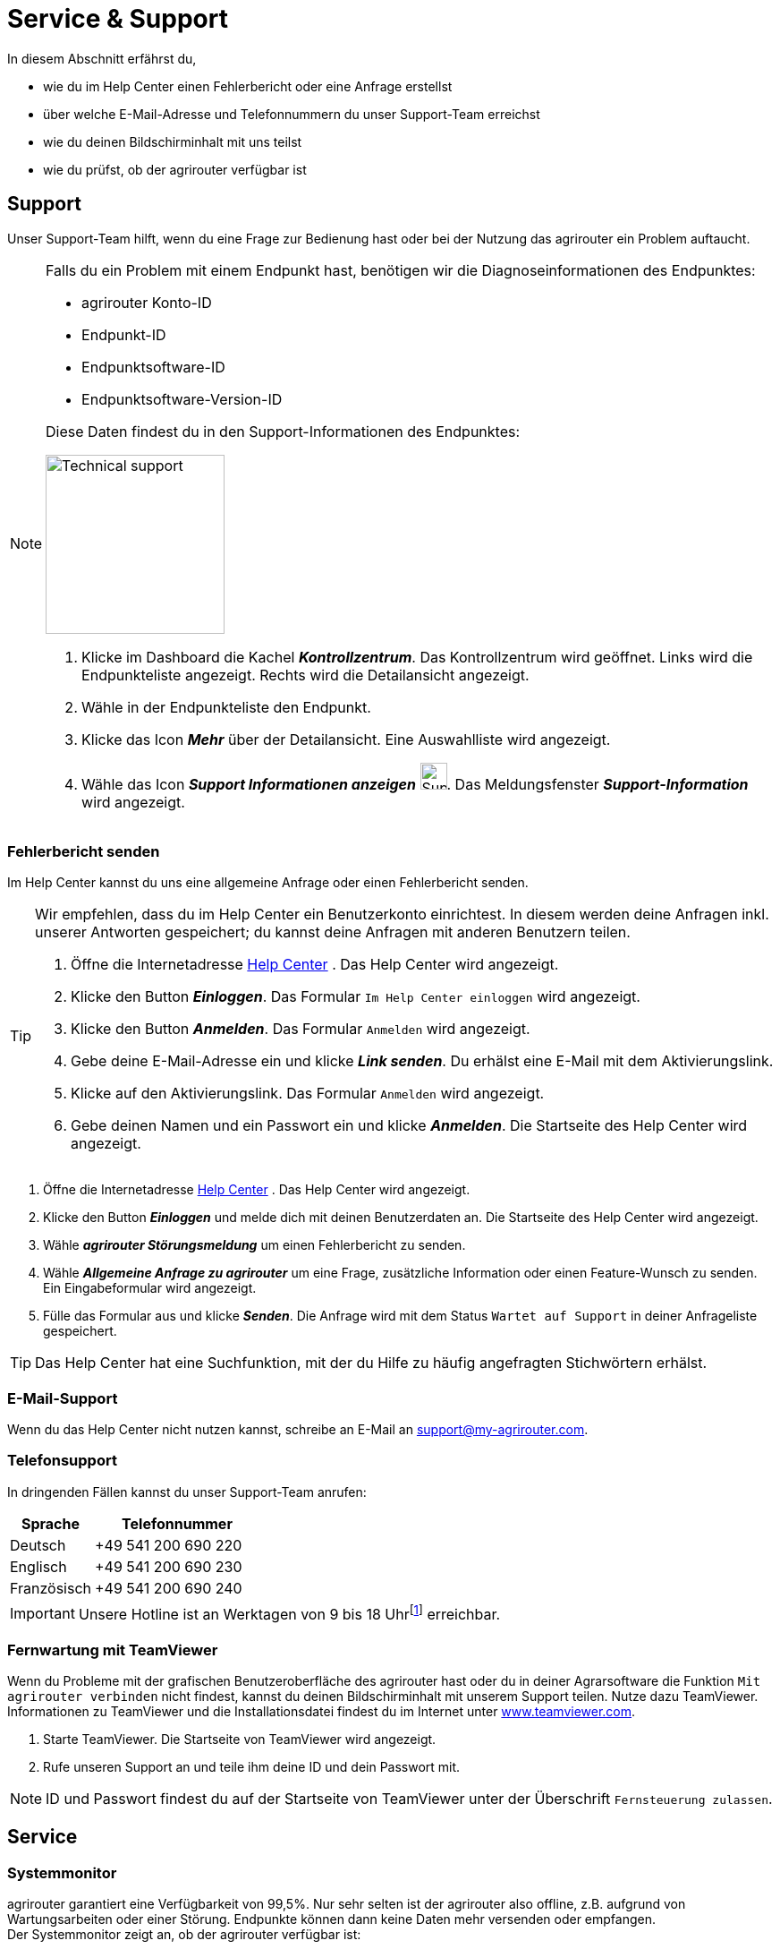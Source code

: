 :imagesdir: _images/
:icons: font

= Service & Support

In diesem Abschnitt erfährst du,

* wie du im Help Center einen Fehlerbericht oder eine Anfrage erstellst
* über welche E-Mail-Adresse und Telefonnummern du unser Support-Team erreichst
* wie du deinen Bildschirminhalt mit uns teilst
* wie du prüfst, ob der agrirouter verfügbar ist

[#support]
== Support

Unser Support-Team hilft, wenn du eine Frage zur Bedienung hast oder bei der Nutzung das agrirouter ein Problem auftaucht.

[NOTE]
====
Falls du ein Problem mit einem Endpunkt hast, benötigen wir die Diagnoseinformationen des Endpunktes:

* agrirouter Konto-ID
* Endpunkt-ID
* Endpunktsoftware-ID
* Endpunktsoftware-Version-ID

Diese Daten findest du in den Support-Informationen des Endpunktes:

[.float-group]
--
image::ar_endpoint-techsupport.png[Technical support, 200, float=right]

. Klicke im Dashboard die Kachel *_Kontrollzentrum_*.
[.result]#Das Kontrollzentrum wird geöffnet.#
[.result]#Links wird die Endpunkteliste angezeigt.#
[.result]#Rechts wird die Detailansicht angezeigt.#
. Wähle in der Endpunkteliste den Endpunkt.
. Klicke das Icon *_Mehr_* über der Detailansicht.
[.result]#Eine Auswahlliste wird angezeigt.#
. Wähle das Icon *_Support Informationen anzeigen_* image:ar_info.icon.png[Supportinformationen, 30, 30].
[.result]#Das Meldungsfenster *_Support-Information_* wird angezeigt.#
--

====


=== Fehlerbericht senden
Im Help Center kannst du uns eine allgemeine Anfrage oder einen Fehlerbericht senden.

[TIP]
====
Wir empfehlen, dass du im Help Center ein Benutzerkonto einrichtest.
In diesem werden deine Anfragen inkl. unserer Antworten gespeichert; du kannst deine Anfragen mit anderen Benutzern teilen.

. Öffne die Internetadresse https://agrirouter.atlassian.net/servicedesk/customer/portals/[Help Center^] .
[.result]#Das Help Center wird angezeigt.#
. Klicke den Button *_Einloggen_*.
[.result]#Das Formular `Im Help Center einloggen` wird angezeigt.#
. Klicke den Button *_Anmelden_*.
[.result]#Das Formular `Anmelden` wird angezeigt.#
. Gebe deine E-Mail-Adresse ein und klicke *_Link senden_*.
[.result]#Du erhälst eine E-Mail mit dem Aktivierungslink.#
. Klicke auf den Aktivierungslink.
[.result]#Das Formular `Anmelden` wird angezeigt.#
. Gebe deinen Namen und ein Passwort ein und klicke *_Anmelden_*.
[.result]#Die Startseite des Help Center wird angezeigt.#

====

. Öffne die Internetadresse https://agrirouter.atlassian.net/servicedesk/customer/portals/[Help Center^] .
[.result]#Das Help Center wird angezeigt.#
. Klicke den Button *_Einloggen_* und melde dich mit deinen Benutzerdaten an.
[.result]#Die Startseite des Help Center wird angezeigt.#
. Wähle *_agrirouter Störungsmeldung_* um einen Fehlerbericht zu senden.
. Wähle *_Allgemeine Anfrage zu agrirouter_* um eine Frage, zusätzliche Information oder einen Feature-Wunsch zu senden.
[.result]#Ein Eingabeformular wird angezeigt.#
. Fülle das Formular aus und klicke *_Senden_*.
[.result]#Die Anfrage wird mit dem Status `Wartet auf Support` in deiner Anfrageliste gespeichert.#

TIP: Das Help Center hat eine Suchfunktion, mit der du Hilfe zu häufig angefragten Stichwörtern erhälst.

=== E-Mail-Support
Wenn du das Help Center nicht nutzen kannst, schreibe an E-Mail an mailto:support@my-agrirouter.com[support@my-agrirouter.com].

=== Telefonsupport
In dringenden Fällen kannst du unser Support-Team anrufen:

[cols="2,4",options="header",]
|=======================================================================================
|Sprache |Telefonnummer
|Deutsch |+49 541 200 690 220
|Englisch |+49 541 200 690 230
|Französisch |+49 541 200 690 240
|=======================================================================================

[IMPORTANT]
====
Unsere Hotline ist an Werktagen von 9 bis 18 Uhrfootnote:[https://www.timezones.de/germany/berlin/berlin.html[Zeitzone Europa/Berlin^]] erreichbar.
====


=== Fernwartung mit TeamViewer
Wenn du Probleme mit der grafischen Benutzeroberfläche des agrirouter hast oder du in deiner Agrarsoftware die Funktion `Mit agrirouter verbinden` nicht findest, kannst du deinen Bildschirminhalt mit unserem Support teilen.
Nutze dazu TeamViewer. Informationen zu TeamViewer und die Installationsdatei findest du im Internet unter https://www.teamviewer.com/[www.teamviewer.com^].

. Starte TeamViewer.
[.result]#Die Startseite von TeamViewer wird angezeigt.#
. Rufe unseren Support an und teile ihm deine ID und dein Passwort mit.

NOTE: ID und Passwort findest du auf der Startseite von TeamViewer unter der Überschrift `Fernsteuerung zulassen`.

== Service

=== Systemmonitor

agrirouter garantiert eine Verfügbarkeit von 99,5%. Nur sehr selten ist der agrirouter also offline, z.B. aufgrund von Wartungsarbeiten oder einer Störung. Endpunkte können dann keine Daten mehr versenden oder empfangen. + 
Der Systemmonitor zeigt an, ob der agrirouter verfügbar ist:

. Öffne die Internetadresse https://agrirouter.statuspage.io[agrirouter.statuspage.io^] .
[.result]#Der Systemmonitor wird angezeigt.#
. Klicke das Icon *_Ausklappen_* image:ar_foldout.icon.png[add, 30, 30] im Abschnitt `agrirouter Production`.
[.result]#Der aktuelle Systemstatus wird angezeigt image:one_bk.icon.png[one, 30, 30].#
[.result]#Eine Zusammenfassung der letzten 90 Tage wird grafisch dargestellt image:two_bk.icon.png[two, 30, 30].#

image::ar_sysmon.legend.png[Systemmonitor]

IMPORTANT: Daten, die nicht versendet werden können, während der agrirouter offline ist, gehen nicht verloren. Sie werden im Endpunkt bzw. im agrirouter gespeichert und automatisch versendet, wenn der agrirouter wieder verfügbar ist.


Diese Systemfunktionen werden vom Monitor überwacht:

[cols="2,4",options="header",]
|=======================================================================================
|Systemfunktion |Beschreibung
|User Interface |Ist die Anmeldung am Benutzerkonto möglich?
|Onboarding Service |Kann ein Endpunkt hinzugefügt und ein Registrierungscode erzeugt werden?
|Capability Message Service |Kann ein Endpunkt seine Fähigkeiten im agrirouter registrieren?
|Content Message Service |Können Endpunkte Daten austauschen?
|=======================================================================================

Dies sind die möglichen Systemstati und ihre Bedeutung:

[cols="2,4",options="header",]
|=======================================================================================
|Systemstatus |Beschreibung
|operational |Die Systemfunktion ist voll verfügbar.
|under maintenance |Die Systemfunktion wird aktuell gewartet und ist nicht verfügbar.
|degraded performance |Die Systemfunktion ist eingeschränkt verfügbar. Das System antwortet langsamer als erwartet.
|partial outage |Die Systemfunktion steht nicht mehr allen Benutzer zur Verfügung.
|major outage |Die Systemfunktion ist nicht verfügbar.
|=======================================================================================

